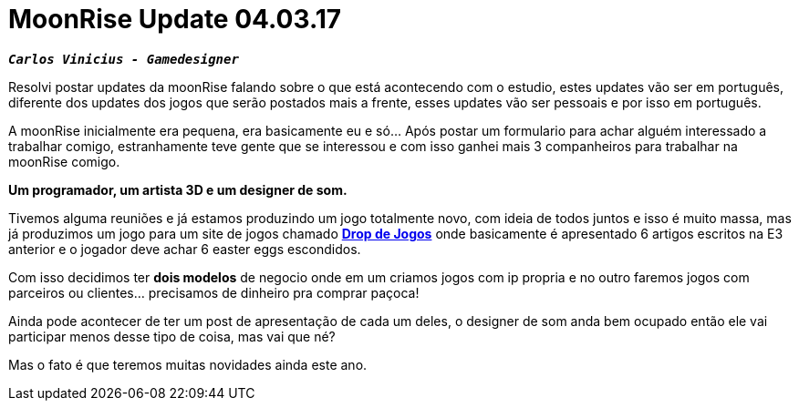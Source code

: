 = MoonRise Update 04.03.17
:hp-tags: moonrise, update, pt-br

`*_Carlos Vinicius - Gamedesigner_*`

Resolvi postar updates da moonRise falando sobre o que está acontecendo com o estudio, estes updates vão ser em português, diferente dos updates dos jogos que serão postados mais a frente, esses updates vão ser pessoais e por isso em português.

A moonRise inicialmente era pequena, era basicamente eu e só... Após postar um formulario para achar alguém interessado a trabalhar comigo, estranhamente teve gente que se interessou e com isso ganhei mais 3 companheiros para trabalhar na moonRise comigo.

*Um programador, um artista 3D e um designer de som.*

Tivemos alguma reuniões e já estamos produzindo um jogo totalmente novo, com ideia de todos juntos e isso é muito massa, mas já produzimos um jogo para um site de jogos chamado link:http://moonrisestudio.tk/DropDeJogosNaE3/index.html[*Drop de Jogos*] onde basicamente é apresentado 6 artigos escritos na E3 anterior e o jogador deve achar 6 easter eggs escondidos. 

Com isso decidimos ter *dois modelos* de negocio onde em um criamos jogos com ip propria e no outro faremos jogos com parceiros ou clientes... precisamos de dinheiro pra comprar paçoca!

Ainda pode acontecer de ter um post de apresentação de cada um deles, o designer de som anda bem ocupado então ele vai participar menos desse tipo de coisa, mas vai que né?

Mas o fato é que teremos muitas novidades ainda este ano.

